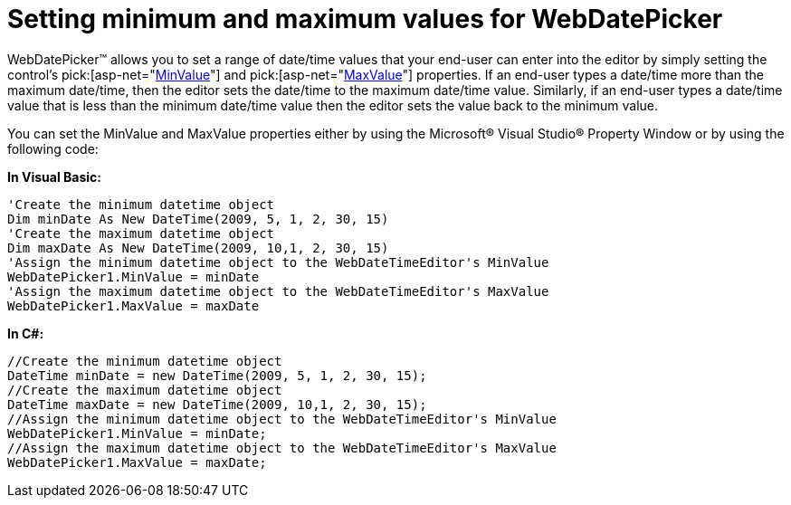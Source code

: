 ﻿////

|metadata|
{
    "name": "webdatepicker-setting-minimum-and-maximum-values-for-webdatepicker",
    "controlName": ["WebDatePicker"],
    "tags": ["How Do I","Selection","Styling"],
    "guid": "{3D40D470-E7AD-4EDA-895A-A19F1B621B98}",  
    "buildFlags": [],
    "createdOn": "2009-04-06T11:33:09Z"
}
|metadata|
////

= Setting minimum and maximum values for WebDatePicker

WebDatePicker™ allows you to set a range of date/time values that your end-user can enter into the editor by simply setting the control’s  pick:[asp-net="link:infragistics4.web.v{ProductVersion}~infragistics.web.ui.editorcontrols.webdatetimeeditor~minvalue.html[MinValue]"]  and  pick:[asp-net="link:infragistics4.web.v{ProductVersion}~infragistics.web.ui.editorcontrols.webdatetimeeditor~maxvalue.html[MaxValue]"]  properties. If an end-user types a date/time more than the maximum date/time, then the editor sets the date/time to the maximum date/time value. Similarly, if an end-user types a date/time value that is less than the minimum date/time value then the editor sets the value back to the minimum value.

You can set the MinValue and MaxValue properties either by using the Microsoft® Visual Studio® Property Window or by using the following code:

*In Visual Basic:*

----
'Create the minimum datetime object
Dim minDate As New DateTime(2009, 5, 1, 2, 30, 15)
'Create the maximum datetime object
Dim maxDate As New DateTime(2009, 10,1, 2, 30, 15)
'Assign the minimum datetime object to the WebDateTimeEditor's MinValue
WebDatePicker1.MinValue = minDate
'Assign the maximum datetime object to the WebDateTimeEditor's MaxValue
WebDatePicker1.MaxValue = maxDate
----

*In C#:*

----
//Create the minimum datetime object
DateTime minDate = new DateTime(2009, 5, 1, 2, 30, 15);
//Create the maximum datetime object
DateTime maxDate = new DateTime(2009, 10,1, 2, 30, 15);
//Assign the minimum datetime object to the WebDateTimeEditor's MinValue
WebDatePicker1.MinValue = minDate;
//Assign the maximum datetime object to the WebDateTimeEditor's MaxValue
WebDatePicker1.MaxValue = maxDate;
----